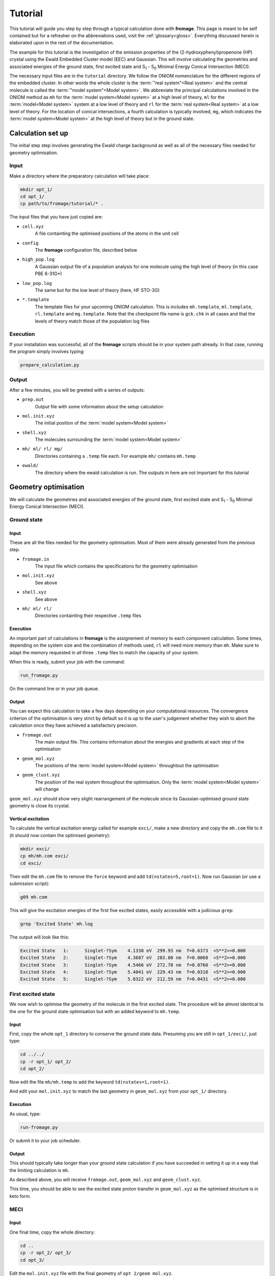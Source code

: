 Tutorial
########

This tutorial will guide you step by step through a typical calculation done
with **fromage**. This page is meant to be self contained but for a refresher
on the abbreviations used, visit the :ref:`glossary<gloss>`. Everything
discussed herein is elaborated upon in the rest of the documentation.

The example for this tutorial is the investigation of the emission properties of
the (2-hydroxyphenyl)propenone (HP) crystal using the Ewald Embedded Cluster
model (EEC) and Gaussian.  This will involve calculating the geometries and
associated energies of the ground state, first excited state and S\ :sub:`1` -
S\ :sub:`0` Minimal Energy Conical Intersection (MECI).

The necessary input files are in the ``tutorial`` directory. We follow the ONIOM
nomenclature for the different regions of the embedded cluster.  In other words
the whole cluster is the :term:`"real system"<Real system>` and the central
molecule is called the \ :term:`"model system"<Model system>`\ . We abbreviate
the principal calculations involved in the ONIOM method as ``mh`` for the
:term:`model system<Model system>` at a high level of theory, ``ml`` for the
:term:`model<Model system>` system at a low level of theory and ``rl`` for the
:term:`real system<Real system>` at a low level of theory. For the location of
conical intersections, a fourth calculation is typically involved, ``mg``, which
indicates the :term:`model system<Model system>` at the high level of theory but
in the ground state.

Calculation set up
==================

The initial step step involves generating the Ewald charge background as well as
all of the necessary files needed for geometry optimisation.

Input
-----

Make a directory where the preparatory calculation will take place:

.. code-block:: bash

  mkdir opt_1/
  cd opt_1/
  cp path/to/fromage/tutorial/* .

The input files that you have just copied are:

* ``cell.xyz``
    A file containting the optimised positions of the atoms in
    the unit cell

* ``config``
    The **fromage** configuration file, described below

* ``high_pop.log``
    A Gaussian output file of a population analysis for one
    molecule using the high level of theory (in this case PBE 6-31G*)

* ``low_pop.log``
    The same but for the low level of theory (here, HF
    STO-3G)

* ``*.template``
    The template files for your upcoming ONIOM calculation.
    This is includes ``mh.template``, ``ml.template``, ``rl.template``
    and ``mg.template``. Note that the checkpoint file name is ``gck.chk``
    in all cases and that the levels of theory match those of the population log
    files

Execution
---------

If your installation was successful, all of the **fromage** scripts should be in your
system path already. In that case, running the program simply involves typing:

.. code-block:: bash

  prepare_calculation.py

Output
------

After a few minutes, you will be greeted with a series of outputs:

* ``prep.out``
    Output file with some information about the setup
    calculation

* ``mol.init.xyz``
    The initial position of the :term:`model system<Model system>`

* ``shell.xyz``
    The molecules surrounding the :term:`model system<Model system>`

* ``mh/ ml/ rl/ mg/``
    Directories containing a ``.temp`` file each. For
    example ``mh/`` contains ``mh.temp``

* ``ewald/``
    The directory where the ewald calculation is run. The outputs in here are
    not important for this tutorial

Geometry optimisation
=====================

We will calculate the geometries and associated energies of the ground state,
first excited state and S\ :sub:`1` - S\ :sub:`0` Minimal Energy Conical
Intersection (MECI).

Ground state
------------

Input
^^^^^

These are all the files needed for the geometry optimisation. Most of them
were already generated from the previous step.

* ``fromage.in``
    The input file which contains the specifications for the geometry
    optimisation

* ``mol.init.xyz``
    See above

* ``shell.xyz``
    See above

* ``mh/ ml/ rl/``
    Directories containting their respective ``.temp`` files


Execution
^^^^^^^^^

An important part of calculations in **fromage** is the assignement of memory to each
component calculation. Some times, depending on the system size and the
combination of methods used, ``rl`` will need more memory than ``mh``. Make sure
to adapt the memory requested in all three ``.temp`` files to match the capacity
of your system.

When this is ready, submit your job with the command:

.. code-block:: bash

  run_fromage.py

On the command line or in your job queue.

Output
^^^^^^

You can expect this calculation to take a few days depending on your
computational resources. The convergence criterion of the optimisation is very
strict by default so it is up to the user's judgement whether they wish to abort
the calculation once they have achieved a satisfactory precision.

* ``fromage.out``
    The main output file. This contains information about the energies and
    gradients at each step of the optimisation

* ``geom_mol.xyz``
    The positions of the :term:`model system<Model system>` throughtout the optimisation

* ``geom_clust.xyz``
    The position of the real system throughout the optimisation. Only the
    :term:`model system<Model system>` will change

``geom_mol.xyz`` should show very slight rearrangement of the molecule since its
Gaussian-optimised ground state geometry is close its crystal.

Vertical excitation
^^^^^^^^^^^^^^^^^^^

To calculate the vertical excitation energy called for example ``exci/``, make a
new directory and copy the ``mh.com`` file to it (it should now contain the
optimised geometry):

.. code-block:: bash

  mkdir exci/
  cp mh/mh.com exci/
  cd exci/

Then edit the ``mh.com`` file to remove the ``force`` keyword and add
``td(nstates=5,root=1)``.
Now run Gaussian (or use a submission script):

.. code-block:: bash

  g09 mh.com

This will give the excitation energies of the first
five excited states, easily accessible with a judicious ``grep``:

.. code-block:: bash

  grep 'Excited State' mh.log

The output will look like this:

.. code-block:: bash

  Excited State   1:      Singlet-?Sym    4.1338 eV  299.93 nm  f=0.6373  <S**2>=0.000
  Excited State   2:      Singlet-?Sym    4.3687 eV  283.80 nm  f=0.0068  <S**2>=0.000
  Excited State   3:      Singlet-?Sym    4.5466 eV  272.70 nm  f=0.0760  <S**2>=0.000
  Excited State   4:      Singlet-?Sym    5.4041 eV  229.43 nm  f=0.0318  <S**2>=0.000
  Excited State   5:      Singlet-?Sym    5.8322 eV  212.59 nm  f=0.0431  <S**2>=0.000

First excited state
-------------------

We now wish to optimise the geometry of the molecule in the first excited state.
The procedure will be almost identical to the one for the ground state
optimisation but with an added keyword to ``mh.temp``.

Input
^^^^^

First, copy the whole ``opt_1`` directory to conserve the ground state data.
Presuming you are still in ``opt_1/exci/``, just type:

.. code-block:: bash

  cd ../../
  cp -r opt_1/ opt_2/
  cd opt_2/

Now edit the file ``mh/mh.temp`` to add the keyword ``td(nstates=1,root=1)``.

And edit your ``mol.init.xyz`` to match the last geometry in ``geom_mol.xyz``
from your ``opt_1/`` directory.

Execution
^^^^^^^^^

As usual, type:

.. code-block:: bash

  run-fromage.py

Or submit it to your job scheduler.

Output
^^^^^^

This should typically take longer than your ground state calculation if you have
succeeded in setting it up in a way that the limiting calculation is ``mh``.

As described above, you will receive ``fromage.out``, ``geom_mol.xyz`` and
``geom_clust.xyz``.

This time, you should be able to see the excited state proton transfer in
``geom_mol.xyz`` as the optimised structure is in keto form.

MECI
----

Input
^^^^^

One final time, copy the whole directory:

.. code-block:: bash

  cd ..
  cp -r opt_2/ opt_3/
  cd opt_3/

Edit the ``mol.init.xyz`` file with the final geometry of
``opt_2/geom_mol.xyz``.

And in ``fromage.in``, add a line at the bottom ``bool_ci 1``. This turns on MECI
search. Keep in mind that this calculation will use ``mg`` so change the memory
requested in all of your ``.temp`` files accordingly.

Execution
^^^^^^^^^

Again:

.. code-block:: bash

  run-fromage.py

And wait a few days.

Output
^^^^^^

The usual ``fromage.out``, ``geom_mol.xyz`` and ``geom_clust.xyz`` will be
generated.

``fromage.out`` will contain different information, pertaining to the value and
gradients of the penalty function which is being minimised instead of the
energy.




